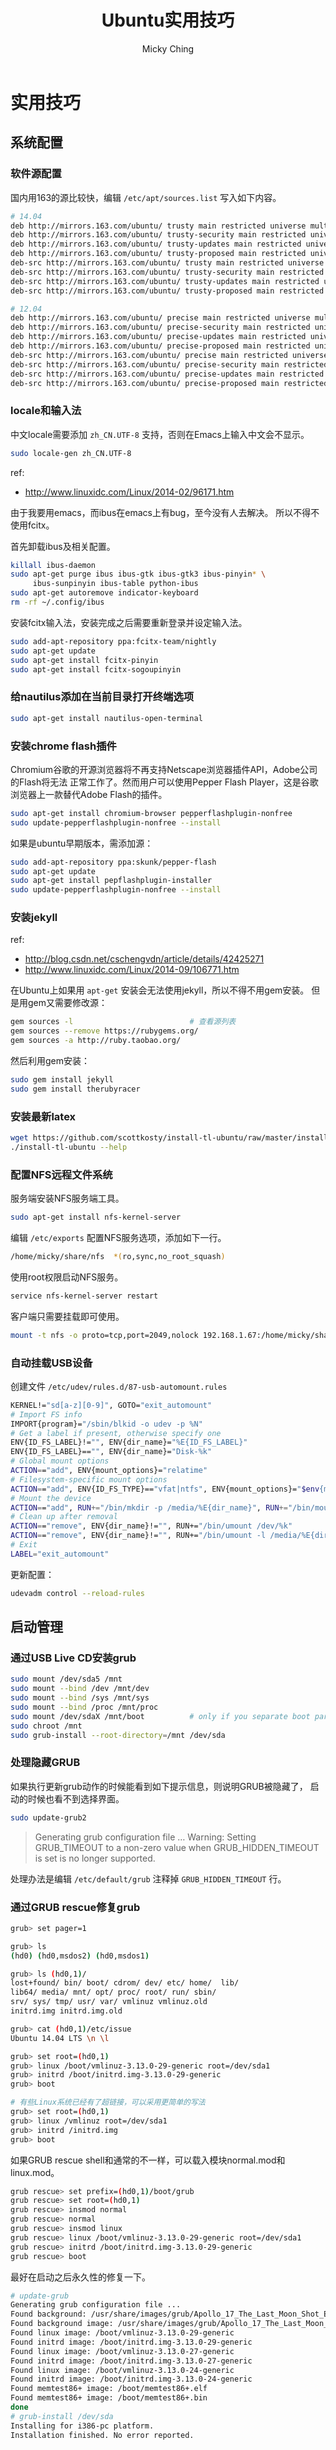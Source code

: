 #+TITLE: Ubuntu实用技巧
#+AUTHOR: Micky Ching
#+OPTIONS: H:4 ^:nil
#+LATEX_CLASS: latex-doc
#+PAGE_TAGS: linux ubuntu

* 实用技巧
** 系统配置
*** 软件源配置
#+HTML: <!--abstract-begin-->
国内用163的源比较快，编辑 =/etc/apt/sources.list= 写入如下内容。
#+BEGIN_SRC sh
# 14.04
deb http://mirrors.163.com/ubuntu/ trusty main restricted universe multiverse
deb http://mirrors.163.com/ubuntu/ trusty-security main restricted universe multiverse
deb http://mirrors.163.com/ubuntu/ trusty-updates main restricted universe multiverse
deb http://mirrors.163.com/ubuntu/ trusty-proposed main restricted universe multiverse
deb-src http://mirrors.163.com/ubuntu/ trusty main restricted universe multiverse
deb-src http://mirrors.163.com/ubuntu/ trusty-security main restricted universe multiverse
deb-src http://mirrors.163.com/ubuntu/ trusty-updates main restricted universe multiverse
deb-src http://mirrors.163.com/ubuntu/ trusty-proposed main restricted universe multiverse
#+END_SRC
#+HTML: <!--abstract-end-->

#+BEGIN_SRC sh
# 12.04
deb http://mirrors.163.com/ubuntu/ precise main restricted universe multiverse
deb http://mirrors.163.com/ubuntu/ precise-security main restricted universe multiverse
deb http://mirrors.163.com/ubuntu/ precise-updates main restricted universe multiverse
deb http://mirrors.163.com/ubuntu/ precise-proposed main restricted universe multiverse
deb-src http://mirrors.163.com/ubuntu/ precise main restricted universe multiverse
deb-src http://mirrors.163.com/ubuntu/ precise-security main restricted universe multiverse
deb-src http://mirrors.163.com/ubuntu/ precise-updates main restricted universe multiverse
deb-src http://mirrors.163.com/ubuntu/ precise-proposed main restricted universe multiverse
#+END_SRC

*** locale和输入法
中文locale需要添加 =zh_CN.UTF-8= 支持，否则在Emacs上输入中文会不显示。
#+BEGIN_SRC sh
sudo locale-gen zh_CN.UTF-8
#+END_SRC

ref:
- http://www.linuxidc.com/Linux/2014-02/96171.htm

由于我要用emacs，而ibus在emacs上有bug，至今没有人去解决。
所以不得不使用fcitx。

首先卸载ibus及相关配置。
#+BEGIN_SRC sh
killall ibus-daemon
sudo apt-get purge ibus ibus-gtk ibus-gtk3 ibus-pinyin* \
     ibus-sunpinyin ibus-table python-ibus
sudo apt-get autoremove indicator-keyboard
rm -rf ~/.config/ibus
#+END_SRC

安装fcitx输入法，安装完成之后需要重新登录并设定输入法。
#+BEGIN_SRC sh
sudo add-apt-repository ppa:fcitx-team/nightly
sudo apt-get update
sudo apt-get install fcitx-pinyin
sudo apt-get install fcitx-sogoupinyin
#+END_SRC

*** 给nautilus添加在当前目录打开终端选项
#+BEGIN_SRC sh
sudo apt-get install nautilus-open-terminal
#+END_SRC

*** 安装chrome flash插件
Chromium谷歌的开源浏览器将不再支持Netscape浏览器插件API，Adobe公司的Flash将无法
正常工作了。然而用户可以使用Pepper Flash Player，这是谷歌浏览器上一款替代Adobe
Flash的插件。
#+BEGIN_SRC sh
sudo apt-get install chromium-browser pepperflashplugin-nonfree
sudo update-pepperflashplugin-nonfree --install
#+END_SRC
如果是ubuntu早期版本，需添加源：
#+BEGIN_SRC sh
sudo add-apt-repository ppa:skunk/pepper-flash
sudo apt-get update
sudo apt-get install pepflashplugin-installer
sudo update-pepperflashplugin-nonfree --install
#+END_SRC

*** 安装jekyll
ref:
- http://blog.csdn.net/cschengvdn/article/details/42425271
- http://www.linuxidc.com/Linux/2014-09/106771.htm

在Ubuntu上如果用 =apt-get= 安装会无法使用jekyll，所以不得不用gem安装。
但是用gem又需要修改源：
#+BEGIN_SRC sh
gem sources -l                          # 查看源列表
gem sources --remove https://rubygems.org/
gem sources -a http://ruby.taobao.org/
#+END_SRC

然后利用gem安装：
#+BEGIN_SRC sh
sudo gem install jekyll
sudo gem install therubyracer
#+END_SRC

*** 安装最新latex
#+BEGIN_SRC sh
wget https://github.com/scottkosty/install-tl-ubuntu/raw/master/install-tl-ubuntu && chmod +x ./install-tl-ubuntu
./install-tl-ubuntu --help
#+END_SRC

*** 配置NFS远程文件系统
服务端安装NFS服务端工具。
#+BEGIN_SRC sh
sudo apt-get install nfs-kernel-server
#+END_SRC

编辑 =/etc/exports= 配置NFS服务选项，添加如下一行。
#+BEGIN_SRC sh
/home/micky/share/nfs  *(ro,sync,no_root_squash)
#+END_SRC

使用root权限启动NFS服务。
#+BEGIN_SRC sh
service nfs-kernel-server restart
#+END_SRC

客户端只需要挂载即可使用。
#+BEGIN_SRC sh
mount -t nfs -o proto=tcp,port=2049,nolock 192.168.1.67:/home/micky/share/nfs /mnt/
#+END_SRC

*** 自动挂载USB设备
创建文件 =/etc/udev/rules.d/87-usb-automount.rules=

#+BEGIN_SRC sh
KERNEL!="sd[a-z][0-9]", GOTO="exit_automount"
# Import FS info
IMPORT{program}="/sbin/blkid -o udev -p %N"
# Get a label if present, otherwise specify one
ENV{ID_FS_LABEL}!="", ENV{dir_name}="%E{ID_FS_LABEL}"
ENV{ID_FS_LABEL}=="", ENV{dir_name}="Disk-%k"
# Global mount options
ACTION=="add", ENV{mount_options}="relatime"
# Filesystem-specific mount options
ACTION=="add", ENV{ID_FS_TYPE}=="vfat|ntfs", ENV{mount_options}="$env{mount_options},utf8,gid=100,umask=002"
# Mount the device
ACTION=="add", RUN+="/bin/mkdir -p /media/%E{dir_name}", RUN+="/bin/mount -o $env{mount_options} /dev/%k /media/%E{dir_name}"
# Clean up after removal
ACTION=="remove", ENV{dir_name}!="", RUN+="/bin/umount /dev/%k"
ACTION=="remove", ENV{dir_name}!="", RUN+="/bin/umount -l /media/%E{dir_name}", RUN+="/bin/rmdir /media/%E{dir_name}"
# Exit
LABEL="exit_automount"
#+END_SRC

更新配置：
#+BEGIN_SRC sh
udevadm control --reload-rules
#+END_SRC
** 启动管理
*** 通过USB Live CD安装grub
#+BEGIN_SRC sh
sudo mount /dev/sda5 /mnt
sudo mount --bind /dev /mnt/dev
sudo mount --bind /sys /mnt/sys
sudo mount --bind /proc /mnt/proc
sudo mount /dev/sdaX /mnt/boot          # only if you separate boot partition
sudo chroot /mnt
sudo grub-install --root-directory=/mnt /dev/sda
#+END_SRC
*** 处理隐藏GRUB
如果执行更新grub动作的时候能看到如下提示信息，则说明GRUB被隐藏了，
启动的时候也看不到选择界面。
#+BEGIN_SRC sh
sudo update-grub2
#+END_SRC

#+BEGIN_QUOTE
Generating grub configuration file ...
Warning: Setting GRUB_TIMEOUT to a non-zero value
when GRUB_HIDDEN_TIMEOUT is set is no longer supported.
#+END_QUOTE

处理办法是编辑 =/etc/default/grub= 注释掉 =GRUB_HIDDEN_TIMEOUT= 行。

*** 通过GRUB rescue修复grub
#+BEGIN_SRC sh
grub> set pager=1

grub> ls
(hd0) (hd0,msdos2) (hd0,msdos1)

grub> ls (hd0,1)/
lost+found/ bin/ boot/ cdrom/ dev/ etc/ home/  lib/
lib64/ media/ mnt/ opt/ proc/ root/ run/ sbin/
srv/ sys/ tmp/ usr/ var/ vmlinuz vmlinuz.old
initrd.img initrd.img.old

grub> cat (hd0,1)/etc/issue
Ubuntu 14.04 LTS \n \l

grub> set root=(hd0,1)
grub> linux /boot/vmlinuz-3.13.0-29-generic root=/dev/sda1
grub> initrd /boot/initrd.img-3.13.0-29-generic
grub> boot

# 有些Linux系统已经有了超链接，可以采用更简单的写法
grub> set root=(hd0,1)
grub> linux /vmlinuz root=/dev/sda1
grub> initrd /initrd.img
grub> boot
#+END_SRC

如果GRUB rescue shell和通常的不一样，可以载入模块normal.mod和linux.mod。
#+BEGIN_SRC sh
grub rescue> set prefix=(hd0,1)/boot/grub
grub rescue> set root=(hd0,1)
grub rescue> insmod normal
grub rescue> normal
grub rescue> insmod linux
grub rescue> linux /boot/vmlinuz-3.13.0-29-generic root=/dev/sda1
grub rescue> initrd /boot/initrd.img-3.13.0-29-generic
grub rescue> boot
#+END_SRC

最好在启动之后永久性的修复一下。
#+BEGIN_SRC sh
# update-grub
Generating grub configuration file ...
Found background: /usr/share/images/grub/Apollo_17_The_Last_Moon_Shot_Edit1.tga
Found background image: /usr/share/images/grub/Apollo_17_The_Last_Moon_Shot_Edit1.tga
Found linux image: /boot/vmlinuz-3.13.0-29-generic
Found initrd image: /boot/initrd.img-3.13.0-29-generic
Found linux image: /boot/vmlinuz-3.13.0-27-generic
Found initrd image: /boot/initrd.img-3.13.0-27-generic
Found linux image: /boot/vmlinuz-3.13.0-24-generic
Found initrd image: /boot/initrd.img-3.13.0-24-generic
Found memtest86+ image: /boot/memtest86+.elf
Found memtest86+ image: /boot/memtest86+.bin
done
# grub-install /dev/sda
Installing for i386-pc platform.
Installation finished. No error reported.
#+END_SRC

*** 更新initramfs
有时候删除内核模块之后，重启还是能看到已删除的模块载入到系统。
这有很大的可能性是从initramfs中载入的，此时可以更新initramfs，
使用如下命令。
#+BEGIN_SRC sh
update-initramfs -c -k 2.6.18-1-686
#+END_SRC
- -c :: 表示新创建一个initramfs
- -k :: 指定内核版本，可以用 =uname -r= 获取

* 参考资料
1. [[http://askubuntu.com/questions/145241/how-do-i-run-update-grub-from-a-livecd][How do I run update-grub from a LiveCD]]
2. [[http://howtoubuntu.org/how-to-repair-restore-reinstall-grub-2-with-a-ubuntu-live-cd][How to Repair, Restore, or Reinstall Grub 2 with a Ubuntu Live CD or USB]]
3. [[https://www.linux.com/learn/tutorials/776643-how-to-rescue-a-non-booting-grub-2-on-linux/][How to Rescue a Non-booting GRUB 2 on Linux]]
